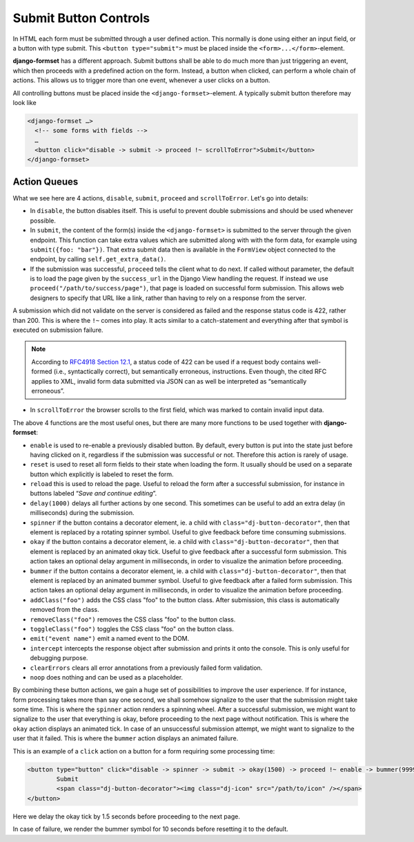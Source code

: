 .. _buttons:

======================
Submit Button Controls
======================

In HTML each form must be submitted through a user defined action. This normally is done using
either an input field, or a button with type submit. This ``<button type="submit">`` must be placed
inside the ``<form>...</form>``-element. 

**django-formset** has a different approach. Submit buttons shall be able to do much more than just
triggering an event, which then proceeds with a predefined action on the form. Instead, a button
when clicked, can perform a whole chain of actions. This allows us to trigger more than one event,
whenever a user clicks on a button.


All controlling buttons must be placed inside the ``<django-formset>``-element. A typically submit
button therefore may look like

.. code-block:: django

	<django-formset …>
	  <!-- some forms with fields -->
	  …
	  <button click="disable -> submit -> proceed !~ scrollToError">Submit</button>
	</django-formset>


Action Queues
=============

What we see here are 4 actions, ``disable``, ``submit``, ``proceed`` and ``scrollToError``. Let's go
into details: 

* In ``disable``, the button disables itself. This is useful to prevent double submissions and
  should be used whenever possible.
* In ``submit``, the content of the form(s) inside the ``<django-formset>`` is submitted to the
  server through the given endpoint. This function can take extra values which are submitted along
  with with the form data, for example using ``submit({foo: "bar"})``. That extra submit data then
  is available in the ``FormView`` object connected to the endpoint, by calling
  ``self.get_extra_data()``. 
* If the submission was successful, ``proceed`` tells the client what to do next. If called without
  parameter, the default is to load the page given by the ``success_url`` in the Django View
  handling the request. If instead we use ``proceed("/path/to/success/page")``, that page is loaded
  on successful form submission. This allows web designers to specify that URL like a link, rather
  than having to rely on a response from the server.

A submission which did not validate on the server is considered as failed and the response status
code is 422, rather than 200. This is where the ``!~`` comes into play. It acts similar to a
catch-statement and everything after that symbol is executed on submission failure.

.. note:: According to `RFC4918 Section 12.1`_, a status code of 422 can be used if a request body
   contains well-formed (i.e., syntactically correct), but semantically erroneous, instructions.
   Even though, the cited RFC applies to XML, invalid form data submitted via JSON can as well be
   interpreted as “semantically erroneous”.

.. _RFC4918 Section 12.1: https://www.rfc-editor.org/rfc/rfc4918#section-11.2

* In ``scrollToError`` the browser scrolls to the first field, which was marked to contain invalid
  input data.

The above 4 functions are the most useful ones, but there are many more functions to be used
together with **django-formset**:

* ``enable`` is used to re-enable a previously disabled button. By default, every button is put into
  the state just before having clicked on it, regardless if the submission was successful or not.
  Therefore this action is rarely of usage.
* ``reset`` is used to reset all form fields to their state when loading the form. It usually should
  be used on a separate button which explicitly is labeled to reset the form.
* ``reload`` this is used to reload the page. Useful to reload the form after a successful
  submission, for instance in buttons labeled “*Save and continue editing*”.
* ``delay(1000)`` delays all further actions by one second. This sometimes can be useful to add an
  extra delay (in milliseconds) during the submission.
* ``spinner`` if the button contains a decorator element, ie. a child with
  ``class="dj-button-decorator"``, then that element is replaced by a rotating spinner symbol.
  Useful to give feedback before time consuming submissions. 
* ``okay`` if the button contains a decorator element, ie. a child with
  ``class="dj-button-decorator"``, then that element is replaced by an animated okay tick. Useful to
  give feedback after a successful form submission. This action takes an optional delay argument in
  milliseconds, in order to visualize the animation before proceeding. 
* ``bummer`` if the button contains a decorator element, ie. a child with
  ``class="dj-button-decorator"``, then that element is replaced by an animated bummer symbol.
  Useful to give feedback after a failed form submission. This action takes an optional delay
  argument in milliseconds, in order to visualize the animation before proceeding.
* ``addClass("foo")`` adds the CSS class "foo" to the button class. After submission, this class is
  automatically removed from the class.
* ``removeClass("foo")`` removes the CSS class "foo" to the button class.
* ``toggleClass("foo")`` toggles the CSS class "foo" on the button class.
* ``emit("event name")`` emit a named event to the DOM.
* ``intercept`` intercepts the response object after submission and prints it onto the console. This
  is only useful for debugging purpose.
* ``clearErrors`` clears all error annotations from a previously failed form validation.
* ``noop`` does nothing and can be used as a placeholder.


By combining these button actions, we gain a huge set of possibilities to improve the user
experience. If for instance, form processing takes more than say one second, we shall somehow
signalize to the user that the submission might take some time. This is where the ``spinner`` action
renders a spinning wheel. After a successful submission, we might want to signalize to the user that
everything is okay, before proceeding to the next page without notification. This is where the
``okay`` action displays an animated tick. In case of an unsuccessful submission attempt, we might
want to signalize to the user that it failed. This is where the ``bummer`` action displays an
animated failure.

This is an example of a ``click`` action on a button for a form requiring some processing time:

.. code-block:: django

	<button type="button" click="disable -> spinner -> submit -> okay(1500) -> proceed !~ enable -> bummer(9999)">
		Submit
		<span class="dj-button-decorator"><img class="dj-icon" src="/path/to/icon" /></span>
	</button>

.. image:: _static/submit-success.gif
  :width: 145
  :alt: Submit Button (success)

Here we delay the okay tick by 1.5 seconds before proceeding to the next page.

.. image:: _static/submit-failure.gif
  :width: 145
  :alt: Submit Button (failure)

In case of failure, we render the bummer symbol for 10 seconds before resetting it to the default.
